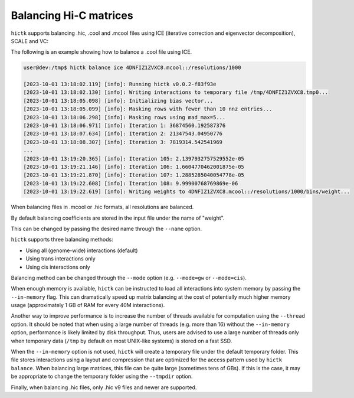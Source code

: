 ..
   Copyright (C) 2023 Roberto Rossini <roberros@uio.no>
   SPDX-License-Identifier: MIT

Balancing Hi-C matrices
#######################

``hictk`` supports balancing .hic, .cool and .mcool files using ICE (iterative correction and eigenvector decomposition), SCALE and VC:

.. code-block:: console
  user@dev:/tmp$ hictk balance --help
  Balance Hi-C matrices using ICE, SCALE, or VC.
  Usage: hictk balance [OPTIONS] [SUBCOMMAND]

  Options:
    -h,--help                   Print this help message and exit

  Subcommands:
    ice                         Balance Hi-C matrices using ICE.
    scale                       Balance Hi-C matrices using SCALE.
    vc                          Balance Hi-C matrices using VC.

The following is an example showing how to balance a .cool file using ICE.

.. code-block:: console

  user@dev:/tmp$ hictk balance ice 4DNFIZ1ZVXC8.mcool::/resolutions/1000

  [2023-10-01 13:18:02.119] [info]: Running hictk v0.0.2-f83f93e
  [2023-10-01 13:18:02.130] [info]: Writing interactions to temporary file /tmp/4DNFIZ1ZVXC8.tmp0...
  [2023-10-01 13:18:05.098] [info]: Initializing bias vector...
  [2023-10-01 13:18:05.099] [info]: Masking rows with fewer than 10 nnz entries...
  [2023-10-01 13:18:06.298] [info]: Masking rows using mad_max=5...
  [2023-10-01 13:18:06.971] [info]: Iteration 1: 36874560.192587376
  [2023-10-01 13:18:07.634] [info]: Iteration 2: 21347543.04950776
  [2023-10-01 13:18:08.307] [info]: Iteration 3: 7819314.542541969
  ...
  [2023-10-01 13:19:20.365] [info]: Iteration 105: 2.1397932757529552e-05
  [2023-10-01 13:19:21.146] [info]: Iteration 106: 1.6604770462001875e-05
  [2023-10-01 13:19:21.870] [info]: Iteration 107: 1.2885285040054778e-05
  [2023-10-01 13:19:22.608] [info]: Iteration 108: 9.99900768769869e-06
  [2023-10-01 13:19:22.619] [info]: Writing weights to 4DNFIZ1ZVXC8.mcool::/resolutions/1000/bins/weight...

When balancing files in .mcool or .hic formats, all resolutions are balanced.

By default balancing coefficients are stored in the input file under the name of "weight".

This can be changed by passing the desired name through the ``--name`` option.

``hictk`` supports three balancing methods:

* Using all (genome-wide) interactions (default)
* Using trans interactions only
* Using cis interactions only

Balancing method can be changed through the ``--mode`` option (e.g. ``--mode=gw`` or ``--mode=cis``).

When enough memory is available, ``hictk`` can be instructed to load all interactions into system memory by passing the ``--in-memory`` flag. This can dramatically speed up matrix balancing at the cost of potentially much higher memory usage (approximately 1 GB of RAM for every 40M interactions).

Another way to improve performance is to increase the number of threads available for computation using the ``--thread`` option.
It should be noted that when using a large number of threads (e.g. more than 16) without the ``--in-memory`` option, performance is likely limited by disk throughput. Thus, users are advised to use a large number of threads only when temporary data (``/tmp`` by default on most UNIX-like systems) is stored on a fast SSD.

When the ``--in-memory`` option is not used, ``hictk`` will create a temporary file under the default temporary folder. This file stores interactions using a layout and compression that are optimized for the access pattern used by ``hictk balance``. When balancing large matrices, this file can be quite large (sometimes tens of GBs). If this is the case, it may be appropriate to change the temporary folder using the ``--tmpdir`` option.

Finally, when balancing .hic files, only .hic v9 files and newer are supported.
